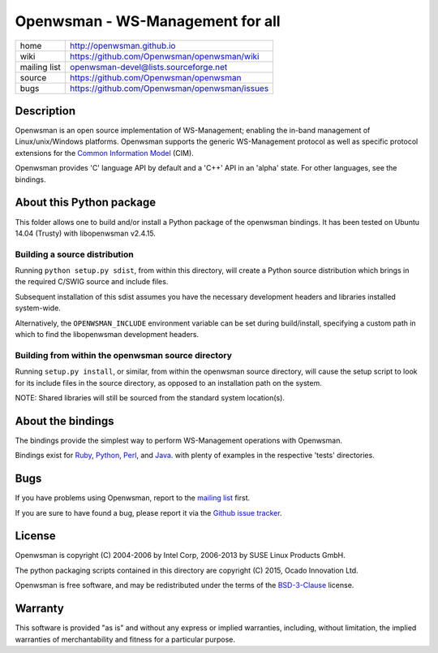 Openwsman - WS-Management for all
#################################

============    =============================================
home            http://openwsman.github.io
wiki            https://github.com/Openwsman/openwsman/wiki
mailing list    openwsman-devel@lists.sourceforge.net
source          https://github.com/Openwsman/openwsman
bugs            https://github.com/Openwsman/openwsman/issues
============    =============================================

Description
===========

Openwsman is an open source implementation of WS-Management; enabling the in-band management of Linux/unix/Windows platforms.  Openwsman supports the generic WS-Management protocol as well as specific protocol extensions for the `Common Information Model <http://www.dmtf.org/standards/cim>`_ (CIM).

Openwsman provides 'C' language API by default and a 'C++' API in an 'alpha' state. For other languages, see the bindings.

About this Python package
=========================

This folder allows one to build and/or install a Python package of the openwsman bindings. It has been tested on Ubuntu 14.04 (Trusty) with libopenwsman v2.4.15.

Building a source distribution
------------------------------

Running ``python setup.py sdist``, from within this directory, will create a Python source distribution which brings in the required C/SWIG source and include files.

Subsequent installation of this sdist assumes you have the necessary development headers and libraries installed system-wide.

Alternatively, the ``OPENWSMAN_INCLUDE`` environment variable can be set during build/install, specifying a custom path in which to find the libopenwsman development headers.

Building from within the openwsman source directory
---------------------------------------------------

Running ``setup.py install``, or similar, from within the openwsman source directory, will cause the setup script to look for its include files in the source directory, as opposed to an installation path on the system. 

NOTE: Shared libraries will still be sourced from the standard system location(s).

About the bindings
==================

The bindings provide the simplest way to perform WS-Management operations with Openwsman.

Bindings exist for
`Ruby <https://github.com/Openwsman/openwsman/tree/master/bindings/ruby>`_,
`Python <https://github.com/Openwsman/openwsman/tree/master/bindings/python>`_,
`Perl <https://github.com/Openwsman/openwsman/tree/master/bindings/perl>`_, and
`Java <https://github.com/Openwsman/openwsman/tree/master/bindings/java>`_.
with plenty of examples in the respective 'tests' directories.

Bugs
====

If you have problems using Openwsman, report to the `mailing list <mailto:openwsman-devel@lists.sourceforge.net>`_ first.

If you are sure to have found a bug, please report it via the `Github issue tracker <https://github.com/Openwsman/openwsman/issues>`_.

License
=======

Openwsman is copyright (C) 2004-2006 by Intel Corp, 2006-2013 by SUSE Linux Products GmbH.

The python packaging scripts contained in this directory are copyright (C) 2015, Ocado Innovation Ltd.

Openwsman is free software, and may be redistributed under the terms of the `BSD-3-Clause <https://github.com/Openwsman/openwsman/blob/master/COPYING>`_ license.

Warranty
========

This software is provided "as is" and without any express or implied warranties, including, without limitation, the implied warranties of merchantability and fitness for a particular purpose.
